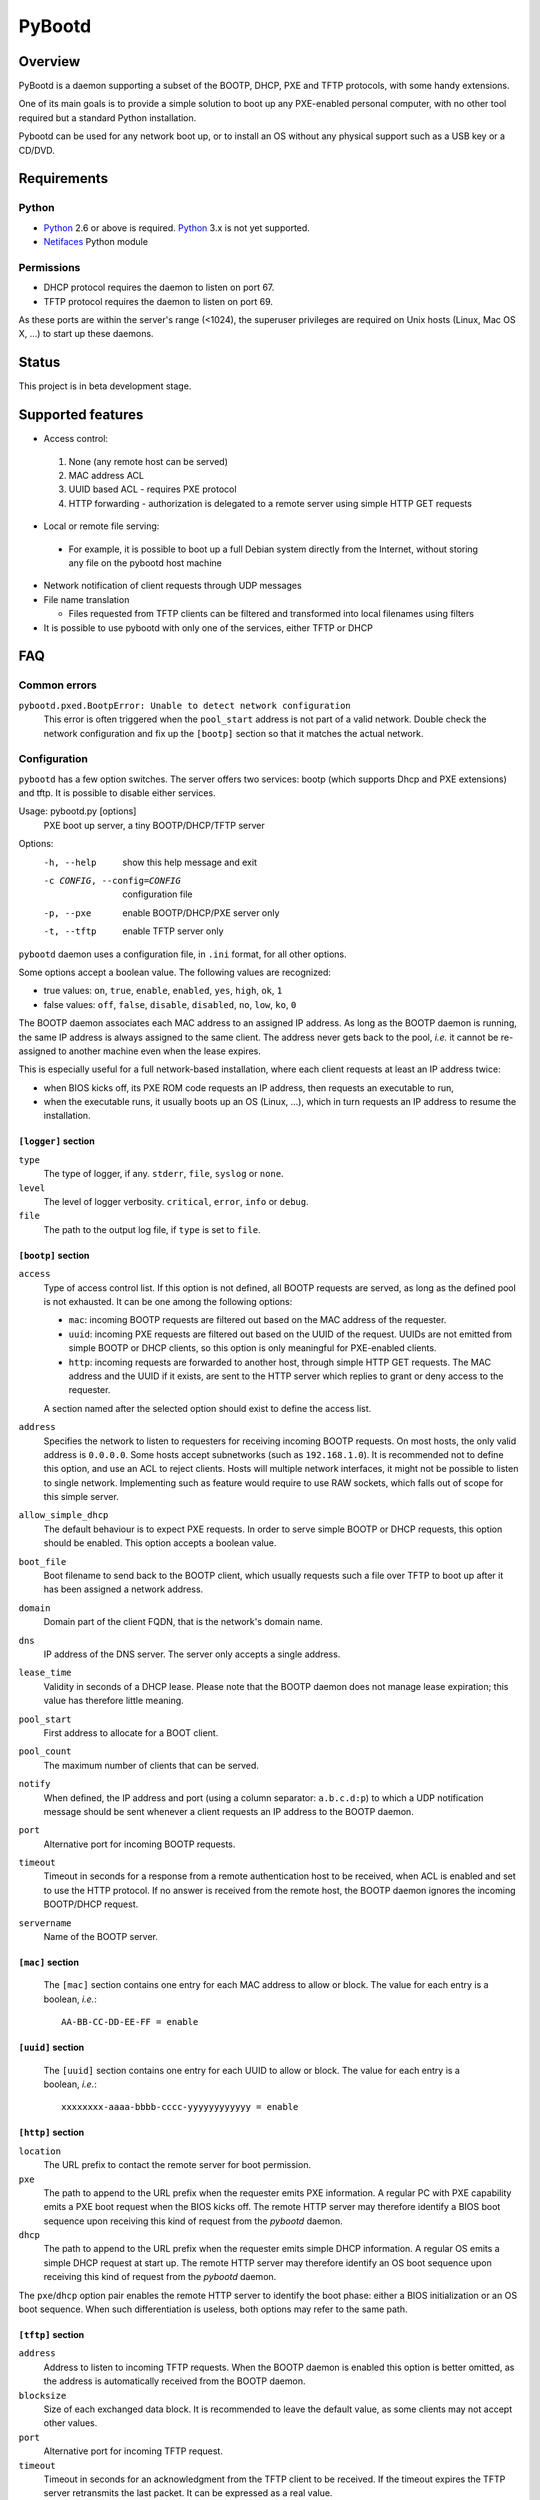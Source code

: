 +++++++
PyBootd
+++++++

Overview
~~~~~~~~

PyBootd is a daemon supporting a subset of the BOOTP, DHCP, PXE and TFTP
protocols, with some handy extensions.

One of its main goals is to provide a simple solution to boot up any
PXE-enabled personal computer, with no other tool required but a standard
Python installation.

Pybootd can be used for any network boot up, or to install an OS without any
physical support such as a USB key or a CD/DVD.

Requirements
~~~~~~~~~~~~

Python
------

- Python_ 2.6 or above is required. Python_ 3.x is not yet supported.
- Netifaces_ Python module

.. _Python: http://python.org/
.. _Netifaces: http://alastairs-place.net/netifaces/

Permissions
-----------

- DHCP protocol requires the daemon to listen on port 67.
- TFTP protocol requires the daemon to listen on port 69.

As these ports are within the server's range (<1024), the superuser privileges
are required on Unix hosts (Linux, Mac OS X, ...) to start up these daemons.

Status
~~~~~~

This project is in beta development stage.

Supported features
~~~~~~~~~~~~~~~~~~
- Access control:

 1. None (any remote host can be served)
 2. MAC address ACL
 3. UUID based ACL - requires PXE protocol
 4. HTTP forwarding - authorization is delegated to a remote server using
    simple HTTP GET requests

- Local or remote file serving:

 - For example, it is possible to boot up a full Debian system directly from
   the Internet, without storing any file on the pybootd host machine

- Network notification of client requests through UDP messages

- File name translation

  - Files requested from TFTP clients can be filtered and transformed into
    local filenames using filters

- It is possible to use pybootd with only one of the services, either TFTP or
  DHCP

FAQ
~~~

Common errors
-------------

``pybootd.pxed.BootpError: Unable to detect network configuration``
  This error is often triggered when the ``pool_start`` address is not part of
  a valid network. Double check the network configuration and fix up the
  ``[bootp]`` section so that it matches the actual network.

Configuration
-------------

``pybootd`` has a few option switches. The server offers two services: bootp
(which supports Dhcp and PXE extensions) and tftp. It is possible to disable
either services.

Usage: pybootd.py [options]
   PXE boot up server, a tiny BOOTP/DHCP/TFTP server

Options:
  -h, --help            show this help message and exit
  -c CONFIG, --config=CONFIG
                        configuration file
  -p, --pxe             enable BOOTP/DHCP/PXE server only
  -t, --tftp            enable TFTP server only

``pybootd`` daemon uses a configuration file, in ``.ini`` format, for all other
options.

Some options accept a boolean value. The following values are recognized:

- true values: ``on``, ``true``, ``enable``, ``enabled``, ``yes``, ``high``,
  ``ok``, ``1``
- false values: ``off``, ``false``, ``disable``, ``disabled``, ``no``, ``low``,
  ``ko``, ``0``

The BOOTP daemon associates each MAC address to an assigned IP address. As long
as the BOOTP daemon is running, the same IP address is always assigned to the
same client. The address never gets back to the pool, *i.e.* it cannot be
re-assigned to another machine even when the lease expires.

This is especially useful for a full network-based installation, where each
client requests at least an IP address twice:

- when BIOS kicks off, its PXE ROM code requests an IP address, then requests
  an executable to run,
- when the executable runs, it usually boots up an OS (Linux, ...), which in
  turn requests an IP address to resume the installation.

``[logger]`` section
....................

``type``
   The type of logger, if any. ``stderr``, ``file``, ``syslog`` or ``none``.

``level``
   The level of logger verbosity. ``critical``, ``error``, ``info`` or
   ``debug``.

``file``
   The path to the output log file, if ``type`` is set to ``file``.

``[bootp]`` section
...................

``access``
   Type of access control list. If this option is not defined, all BOOTP
   requests are served, as long as the defined pool is not exhausted. It can be
   one among the following options:

   - ``mac``: incoming BOOTP requests are filtered out based on the MAC address
     of the requester.
   - ``uuid``: incoming PXE requests are filtered out based on the UUID of the
     request. UUIDs are not emitted from simple BOOTP or DHCP clients, so this
     option is only meaningful for PXE-enabled clients.
   - ``http``: incoming requests are forwarded to another host, through simple
     HTTP GET requests. The MAC address and the UUID if it exists, are sent
     to the HTTP server which replies to grant or deny access to the requester.

   A section named after the selected option should exist to define the access
   list.

``address``
   Specifies the network to listen to requesters for receiving incoming BOOTP
   requests. On most hosts, the only valid address is ``0.0.0.0``. Some hosts
   accept subnetworks (such as ``192.168.1.0``). It is recommended not to
   define this option, and use an ACL to reject clients. Hosts will multiple
   network interfaces, it might not be possible to listen to single network.
   Implementing such as feature would require to use RAW sockets, which falls
   out of scope for this simple server.

``allow_simple_dhcp``
   The default behaviour is to expect PXE requests. In order to serve simple
   BOOTP or DHCP requests, this option should be enabled. This option accepts
   a boolean value.

``boot_file``
   Boot filename to send back to the BOOTP client, which usually requests such
   a file over TFTP to boot up after it has been assigned a network address.

``domain``
   Domain part of the client FQDN, that is the network's domain name.

``dns``
   IP address of the DNS server. The server only accepts a single address.

``lease_time``
   Validity in seconds of a DHCP lease. Please note that the BOOTP daemon does
   not manage lease expiration; this value has therefore little meaning.

``pool_start``
   First address to allocate for a BOOT client.

``pool_count``
   The maximum number of clients that can be served.

``notify``
   When defined, the IP address and port (using a column separator:
   ``a.b.c.d:p``) to which a UDP notification message should be sent whenever
   a client requests an IP address to the BOOTP daemon.

``port``
   Alternative port for incoming BOOTP requests.

``timeout``
   Timeout in seconds for a response from a remote authentication host to be
   received, when ACL is enabled and set to use the HTTP protocol. If no answer
   is received from the remote host, the BOOTP daemon ignores the incoming
   BOOTP/DHCP request.

``servername``
   Name of the BOOTP server.

``[mac]`` section
.................

   The ``[mac]`` section contains one entry for each MAC address to allow or
   block. The value for each entry is a boolean, *i.e.*::

     AA-BB-CC-DD-EE-FF = enable


``[uuid]`` section
..................

   The ``[uuid]`` section contains one entry for each UUID to allow or block.
   The value for each entry is a boolean, *i.e.*::

     xxxxxxxx-aaaa-bbbb-cccc-yyyyyyyyyyyy = enable

``[http]`` section
..................

``location``
   The URL prefix to contact the remote server for boot permission.

``pxe``
   The path to append to the URL prefix when the requester emits PXE
   information. A regular PC with PXE capability emits a PXE boot request when
   the BIOS kicks off. The remote HTTP server may therefore identify a BIOS
   boot sequence upon receiving this kind of request from the *pybootd* daemon.

``dhcp``
   The path to append to the URL prefix when the requester emits simple DHCP
   information. A regular OS emits a simple DHCP request at start up. The
   remote HTTP server may therefore identify an OS boot sequence upon receiving
   this kind of request from the *pybootd* daemon.

The ``pxe``/``dhcp`` option pair enables the remote HTTP server to identify
the boot phase: either a BIOS initialization or an OS boot sequence. When such
differentiation is useless, both options may refer to the same path.

``[tftp]`` section
..................

``address``
   Address to listen to incoming TFTP requests. When the BOOTP daemon is
   enabled this option is better omitted, as the address is automatically
   received from the BOOTP daemon.

``blocksize``
   Size of each exchanged data block. It is recommended to leave the default
   value, as some clients may not accept other values.

``port``
   Alternative port for incoming TFTP request.

``timeout``
   Timeout in seconds for an acknowledgment from the TFTP client to be
   received. If the timeout expires the TFTP server retransmits the last
   packet. It can be expressed as a real value.

``root``
   Base directory for the TFTP service. This path is automatically prepended
   to the pathname issued from the TFTP client. It can either be:

   - a relative path to the daemon directory, when the ``root`` option starts
     with ``./``,
   - an absolute path, when the ``root`` option starts with ``/``,
   - a URL prefix, to access remote files.

``[filters]`` section
.....................

The ``filters`` section allows on-the-fly pathnames transformation. When a TFTP
client requests some specific filenames, the *tftp* server can translate them
to other ones.

This option is useful to serve the very same configuration file (''e.g.''
``pxelinux.cfg``) whatever the remote client, thus speeding up the boot
process. This option also enables to access files that are not stored within
the currently configured path (see the ``root`` option).

Each option of the ``filters`` section represents a file pattern to match. It
accepts standard wildcard characters: `*` and `?`. The option's value defines
the translated path.

The *value* part can contain variables. Variables are written with enclosing
braces, such as ``{varname}``.

For now, the only supported variable is ``filename``, which is replaced with
the actual requested filename.

The *value* part can also contain a special marker, that tells the *tftp*
daemon to read the replacement pattern from a file. This special marker should
be written with enclosing brackets, such as ``[file]``.

Examples
........

The following filter::

  pxelinux.cfg/* = pybootd/etc/pxe.cfg

tells the *tftp* server that all client requests matching the
``pxelinux.cfg/*`` pattern should be served the ``pybootd/etc/pxe.cfg`` file
instead. This prevents the client to perform the usual time-costing fallback
requests using UUID, MAC, and suffix addresses before eventually falling
back to the simple ``pxelinux.cfg`` file.

The following filter::

  startup = [dir/{filename}.cfg]

tells the *tftp* server that when the ``startup`` file is requested, it should
read out the actual filename from the ``dir/startup.cfg`` file.

HTTP-based authentication
-------------------------

This option enabled the delegation of the BOOTP authorization to a remote web
server. As *pybootd* emits standard HTTP GET requests and expects standard
HTTP reply codes, any web server may be used to manage authorizations.

This web server receives HTTP GET requests with URLs formatted as follows::

  http://server/path?mac=AA-BB-CC-DD-EE-FF&uuid=xxxxxxxx-aaaa-bbbb-cccc-yyyyyyyyyyyy

where:

- ``http://server`` matches the ``location`` option,
- ``/path`` matches the ``pxe`` or ``dhcp`` options of the ``[http]`` section.

The web server should reply either with:

- ``200 Ok`` result if the requester is to be assigned an IP address, or
- ``401 Unauthorized`` result if it is to be ignored.

The ``pybootd`` package contains a minimalist HTTP server that demonstrates
this feature. It can be found within the ``tests/`` subdirectory. See the
``config.ini`` file for this test daemon. The test daemon expects the ``pxe``
path to be set to ``/boot`` and the ``dhcp`` path to ``/linux``.

Sample configurations
~~~~~~~~~~~~~~~~~~~~~

Installing a Debian 6.0 machine from the official archive
---------------------------------------------------------
As the *tftp* daemon is able to retrieve remote files using the HTTP protocol,
there is no need to manually download any file from a Debian mirror. The daemon
will forward all file requests to the mirror on behalf of the client being
installed.

The ``pybootd.ini`` would contain::

  [logger]
  ; show requests on the standard error output of the daemon
  type = stderr
  ; show informative and error messages only (disable verbose mode)
  level = info

  [bootp]
  ; do not force a full PXE boot-up cycle to accept the client
  allow_simple_dhcp = enable
  ; First BOOTP/DHCP address to generate
  pool_start = 192.168.1.100
  ; Google DNS
  dns = 8.8.8.8
  ; boot-up executable the client should request through TFTP
  boot_file = pxelinux.0

  [tftp]
  ; URL to install a Debian 6.0 Intel/AMD 64-bit network installation
  root = http://http.us.debian.org/debian/dists/squeeze/main/installer-amd64/current/images/netboot

  [filters]
  ; serve a simple configuration file to the linux PXE helper
  pxelinux.cfg/* = pybootd/etc/pxe.cfg

The ``pool_start`` parameter should be a valid address on the host's networks,
and the ``root`` URL may be changed to use alternative mirror and path.

Please note that to complete the network installation, the client should be
able to access the remote resources on its own - as with a network ISO image
installation. There are two ways to achieve this:

- either enable IP forwarding on the *pybootd* host (see ``forward.sh``
  script within the ``pybootd`` package), or
- be sure to connect the network cable of the client to a LAN that has direct
  access to the Internet, once the first installation stage is complete.
